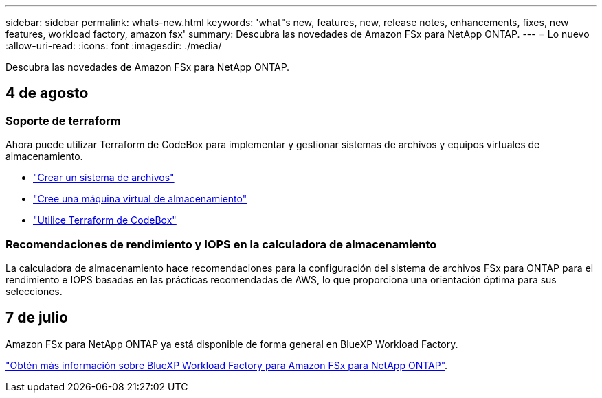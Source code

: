 ---
sidebar: sidebar 
permalink: whats-new.html 
keywords: 'what"s new, features, new, release notes, enhancements, fixes, new features, workload factory, amazon fsx' 
summary: Descubra las novedades de Amazon FSx para NetApp ONTAP. 
---
= Lo nuevo
:allow-uri-read: 
:icons: font
:imagesdir: ./media/


[role="lead"]
Descubra las novedades de Amazon FSx para NetApp ONTAP.



== 4 de agosto



=== Soporte de terraform

Ahora puede utilizar Terraform de CodeBox para implementar y gestionar sistemas de archivos y equipos virtuales de almacenamiento.

* link:create-file-system.html["Crear un sistema de archivos"]
* link:create-storage-vm.html["Cree una máquina virtual de almacenamiento"]
* link:https://docs.netapp.com/us-en/workload-setup-admin/use-codebox.html["Utilice Terraform de CodeBox"^]




=== Recomendaciones de rendimiento y IOPS en la calculadora de almacenamiento

La calculadora de almacenamiento hace recomendaciones para la configuración del sistema de archivos FSx para ONTAP para el rendimiento e IOPS basadas en las prácticas recomendadas de AWS, lo que proporciona una orientación óptima para sus selecciones.



== 7 de julio

Amazon FSx para NetApp ONTAP ya está disponible de forma general en BlueXP Workload Factory.

link:learn-fsx-ontap.html["Obtén más información sobre BlueXP Workload Factory para Amazon FSx para NetApp ONTAP"].
